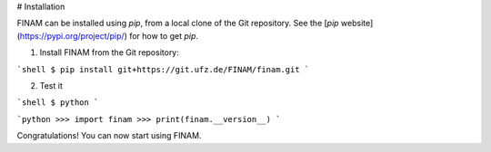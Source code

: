 # Installation

FINAM can be installed using `pip`, from a local clone of the Git repository. See the [`pip` website](https://pypi.org/project/pip/) for how to get `pip`.

1. Install FINAM from the Git repository:

```shell
$ pip install git+https://git.ufz.de/FINAM/finam.git
```

2. Test it

```shell
$ python
```

```python
>>> import finam
>>> print(finam.__version__)
```

Congratulations! You can now start using FINAM.
